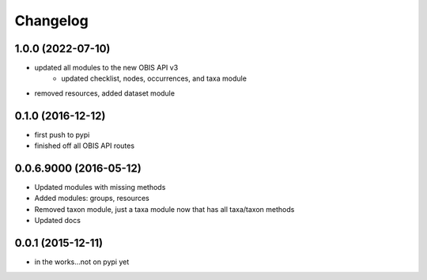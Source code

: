 Changelog
=========

1.0.0 (2022-07-10)
-----------------------
- updated all modules to the new OBIS API v3
    + updated checklist, nodes, occurrences, and taxa module
- removed resources, added dataset module

0.1.0 (2016-12-12)
-----------------------
- first push to pypi
- finished off all OBIS API routes

0.0.6.9000 (2016-05-12)
-----------------------
- Updated modules with missing methods
- Added modules: groups, resources
- Removed taxon module, just a taxa module now that has all taxa/taxon methods
- Updated docs

0.0.1 (2015-12-11)
------------------
- in the works...not on pypi yet
